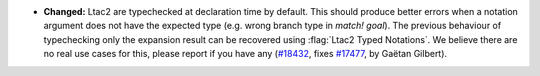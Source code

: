 - **Changed:**
  Ltac2 are typechecked at declaration time by default.
  This should produce better errors when a notation argument does not have the expected type
  (e.g. wrong branch type in `match! goal`).
  The previous behaviour of typechecking only the expansion result can be
  recovered using :flag:`Ltac2 Typed Notations`. We believe there are no real
  use cases for this, please report if you have any
  (`#18432 <https://github.com/coq/coq/pull/18432>`_,
  fixes `#17477 <https://github.com/coq/coq/issues/17477>`_,
  by Gaëtan Gilbert).
